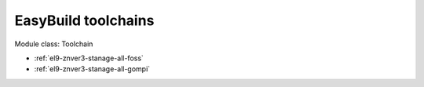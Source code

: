 .. _el9-znver3-stanage-toolchain:

EasyBuild toolchains
^^^^^^^^^^^^^^^^^^^^

Module class: Toolchain

* :ref:`el9-znver3-stanage-all-foss`
* :ref:`el9-znver3-stanage-all-gompi`
